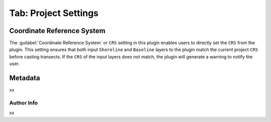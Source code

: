 .. _tab_project_settings:

*********************
Tab: Project Settings
*********************

.. only:: html

   .. contents::
      :local:
      :depth: 2
      
Coordinate Reference System
===========================

The :guilabel:`Coordinate Reference System` or ``CRS`` setting in this plugin enables users to directly set the ``CRS`` from the plugin. This setting ensures that both input ``Shoreline`` and ``Baseline`` layers to the plugin match the current project ``CRS`` before casting transects. If the ``CRS`` of the input layers does not match, the plugin will generate a warning to notify the user.

Metadata
========

xx

Author Info
-----------

xx